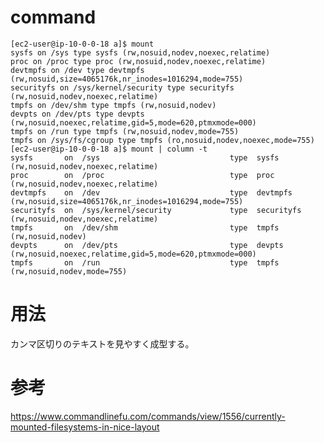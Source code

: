 * command
#+BEGIN_EXAMPLE
[ec2-user@ip-10-0-0-18 a]$ mount
sysfs on /sys type sysfs (rw,nosuid,nodev,noexec,relatime)
proc on /proc type proc (rw,nosuid,nodev,noexec,relatime)
devtmpfs on /dev type devtmpfs (rw,nosuid,size=4065176k,nr_inodes=1016294,mode=755)
securityfs on /sys/kernel/security type securityfs (rw,nosuid,nodev,noexec,relatime)
tmpfs on /dev/shm type tmpfs (rw,nosuid,nodev)
devpts on /dev/pts type devpts (rw,nosuid,noexec,relatime,gid=5,mode=620,ptmxmode=000)
tmpfs on /run type tmpfs (rw,nosuid,nodev,mode=755)
tmpfs on /sys/fs/cgroup type tmpfs (ro,nosuid,nodev,noexec,mode=755)
[ec2-user@ip-10-0-0-18 a]$ mount | column -t
sysfs       on  /sys                             type  sysfs       (rw,nosuid,nodev,noexec,relatime)
proc        on  /proc                            type  proc        (rw,nosuid,nodev,noexec,relatime)
devtmpfs    on  /dev                             type  devtmpfs    (rw,nosuid,size=4065176k,nr_inodes=1016294,mode=755)
securityfs  on  /sys/kernel/security             type  securityfs  (rw,nosuid,nodev,noexec,relatime)
tmpfs       on  /dev/shm                         type  tmpfs       (rw,nosuid,nodev)
devpts      on  /dev/pts                         type  devpts      (rw,nosuid,noexec,relatime,gid=5,mode=620,ptmxmode=000)
tmpfs       on  /run                             type  tmpfs       (rw,nosuid,nodev,mode=755)
#+END_EXAMPLE
* 用法
カンマ区切りのテキストを見やすく成型する。
* 参考
https://www.commandlinefu.com/commands/view/1556/currently-mounted-filesystems-in-nice-layout
